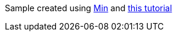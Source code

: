 Sample created using https://github.com/arturovm/min[Min] and https://www.youtube.com/watch?v=aeF3l-zmPsY[this tutorial]